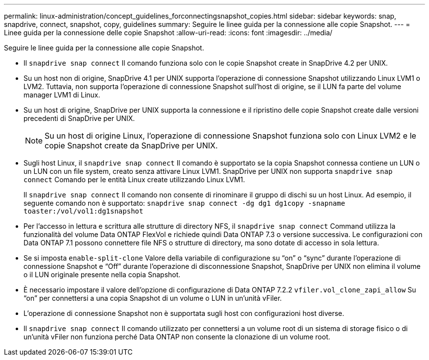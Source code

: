 ---
permalink: linux-administration/concept_guidelines_forconnectingsnapshot_copies.html 
sidebar: sidebar 
keywords: snap, snapdrive, connect, snapshot, copy, guidelines 
summary: Seguire le linee guida per la connessione alle copie Snapshot. 
---
= Linee guida per la connessione delle copie Snapshot
:allow-uri-read: 
:icons: font
:imagesdir: ../media/


[role="lead"]
Seguire le linee guida per la connessione alle copie Snapshot.

* Il `snapdrive snap connect` Il comando funziona solo con le copie Snapshot create in SnapDrive 4.2 per UNIX.
* Su un host non di origine, SnapDrive 4.1 per UNIX supporta l'operazione di connessione Snapshot utilizzando Linux LVM1 o LVM2. Tuttavia, non supporta l'operazione di connessione Snapshot sull'host di origine, se il LUN fa parte del volume manager LVM1 di Linux.
* Su un host di origine, SnapDrive per UNIX supporta la connessione e il ripristino delle copie Snapshot create dalle versioni precedenti di SnapDrive per UNIX.
+

NOTE: Su un host di origine Linux, l'operazione di connessione Snapshot funziona solo con Linux LVM2 e le copie Snapshot create da SnapDrive per UNIX.

* Sugli host Linux, il `snapdrive snap connect` Il comando è supportato se la copia Snapshot connessa contiene un LUN o un LUN con un file system, creato senza attivare Linux LVM1. SnapDrive per UNIX non supporta `snapdrive snap connect` Comando per le entità Linux create utilizzando Linux LVM1.
+
Il `snapdrive snap connect` Il comando non consente di rinominare il gruppo di dischi su un host Linux. Ad esempio, il seguente comando non è supportato: `snapdrive snap connect -dg dg1 dg1copy -snapname toaster:/vol/vol1:dg1snapshot`

* Per l'accesso in lettura e scrittura alle strutture di directory NFS, il `snapdrive snap connect` Command utilizza la funzionalità del volume Data ONTAP FlexVol e richiede quindi Data ONTAP 7.3 o versione successiva. Le configurazioni con Data ONTAP 7.1 possono connettere file NFS o strutture di directory, ma sono dotate di accesso in sola lettura.
* Se si imposta `enable-split-clone` Valore della variabile di configurazione su "`on`" o "`sync`" durante l'operazione di connessione Snapshot e "`Off`" durante l'operazione di disconnessione Snapshot, SnapDrive per UNIX non elimina il volume o il LUN originale presente nella copia Snapshot.
* È necessario impostare il valore dell'opzione di configurazione di Data ONTAP 7.2.2 `vfiler.vol_clone_zapi_allow` Su "`on`" per connettersi a una copia Snapshot di un volume o LUN in un'unità vFiler.
* L'operazione di connessione Snapshot non è supportata sugli host con configurazioni host diverse.
* Il `snapdrive snap connect` Il comando utilizzato per connettersi a un volume root di un sistema di storage fisico o di un'unità vFiler non funziona perché Data ONTAP non consente la clonazione di un volume root.

